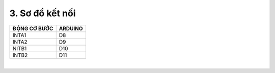 3. **Sơ đồ kết nối**
=========

+----------------------------------+-----------------------------------+
| **ĐỘNG CƠ BƯỚC**                 | **ARDUINO**                       |
+==================================+===================================+
| INTA1                            | D8                                |
+----------------------------------+-----------------------------------+
| INTA2                            | D9                                |
+----------------------------------+-----------------------------------+
| NITB1                            | D10                               |
+----------------------------------+-----------------------------------+
| INTB2                            | D11                               |
+----------------------------------+-----------------------------------+

.. image:: ../media/image67.png
   :width: 6.48958in
   :height: 3.9375in
   :align: center
|

.. 